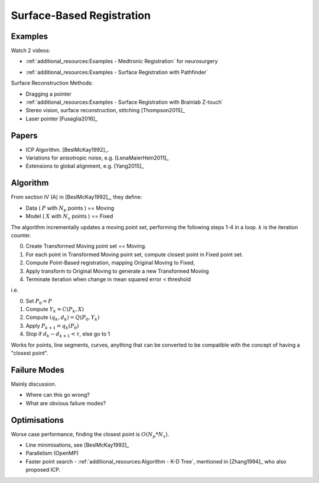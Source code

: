 .. _SurfaceBasedRegistration:

Surface-Based Registration
==========================

Examples
^^^^^^^^

Watch 2 videos:

* :ref:`additional_resources:Examples - Medtronic Registration` for neurosurgery

.. raw:: html

    <iframe width="560" height="315" src="https://www.youtube.com/embed/s0HoK5J1_-g" frameborder="0" allow="accelerometer; autoplay; encrypted-media; gyroscope; picture-in-picture" allowfullscreen></iframe>

* :ref:`additional_resources:Examples - Surface Registration with Pathfinder`

.. raw:: html

    <iframe width="560" height="315" src="https://www.youtube.com/embed/vxd145vVknk" frameborder="0" allow="accelerometer; autoplay; encrypted-media; gyroscope; picture-in-picture" allowfullscreen></iframe>

Surface Reconstruction Methods:

* Dragging a pointer
* :ref:`additional_resources:Examples - Surface Registration with Brainlab Z-touch`
* Stereo vision, surface reconstruction, stitching [Thompson2015]_
* Laser pointer [Fusaglia2016]_

Papers
^^^^^^

* ICP Algorithm. [BeslMcKay1992]_.
* Variations for anisotropic noise, e.g. [LenaMaierHein2011]_
* Extensions to global alignment, e.g. [Yang2015]_


Algorithm
^^^^^^^^^

From section IV (A) in [BeslMcKay1992]_, they define:

* Data ( :math:`P` with :math:`N_p` points ) == Moving
* Model ( :math:`X` with :math:`N_x` points ) == Fixed

The algorithm incrementally updates a moving point set, performing the following steps 1-4 in a loop.
:math:`k` is the iteration counter.

0. Create Transformed Moving point set == Moving.
1. For each point in Transformed Moving point set, compute closest point in Fixed point set.
2. Compute Point-Based registration, mapping Original Moving to Fixed,
3. Apply transform to Original Moving to generate a new Transformed Moving
4. Terminate iteration when change in mean squared error < threshold

i.e.

0. Set :math:`P_0 = P`
1. Compute :math:`Y_k = C(P_k, X)`
2. Compute :math:`(q_k, d_k) = Q(P_0, Y_k)`
3. Apply :math:`P_{k+1} = q_k(P_0)`
4. Stop if :math:`d_{k} - d_{k+1} < \tau`, else go to 1

Works for points, line segments, curves, anything that can be converted to
be compatible with the concept of having a "closest point".


Failure Modes
^^^^^^^^^^^^^

Mainly discussion.

* Where can this go wrong?
* What are obvious failure modes?


Optimisations
^^^^^^^^^^^^^

Worse case performance, finding the closest point is :math:`O(N_p * N_x)`.

* Line minimisations, see [BeslMcKay1992]_
* Parallelism (OpenMP)
* Faster point search - :ref:`additional_resources:Algorithm - K-D Tree`, mentioned in [Zhang1994]_ who also proposed ICP.

.. raw:: html

    <iframe width="560" height="315" src="https://www.youtube.com/embed/TLxWtXEbtFE" frameborder="0" allow="accelerometer; autoplay; encrypted-media; gyroscope; picture-in-picture" allowfullscreen></iframe>







